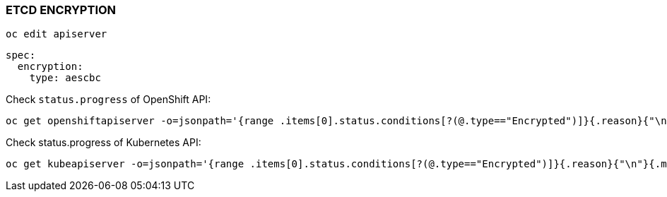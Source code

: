 === ETCD ENCRYPTION

[source%nowrap,bash]
----
oc edit apiserver
----

[source%nowrap,bash]
----
spec:
  encryption:
    type: aescbc
----

Check `status.progress` of OpenShift API:

[source%nowrap,bash]
----
oc get openshiftapiserver -o=jsonpath='{range .items[0].status.conditions[?(@.type=="Encrypted")]}{.reason}{"\n"}{.message}{"\n"}'
----

Check status.progress of Kubernetes API:

[source%nowrap,bash]
----
oc get kubeapiserver -o=jsonpath='{range .items[0].status.conditions[?(@.type=="Encrypted")]}{.reason}{"\n"}{.message}{"\n"}'
----

// This is a comment and won't be rendered.